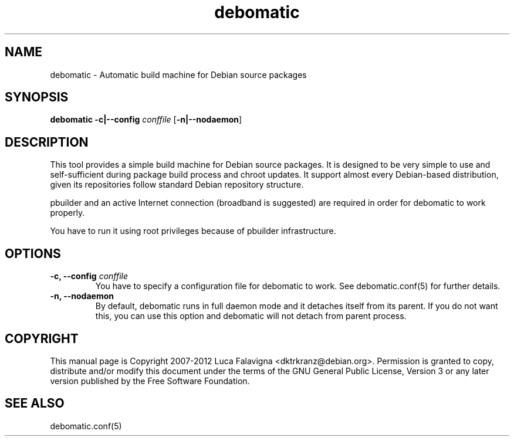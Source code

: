 .TH debomatic 1 2009-01-26 "debomatic"
.SH NAME
debomatic \- Automatic build machine for Debian source packages
.SH SYNOPSIS
.B debomatic \fB-c|--config\fR \fIconffile\fR [\fB\-n|--nodaemon\fR]
.SH DESCRIPTION
This tool provides a simple build machine for Debian source packages.
It is designed to be very simple to use and self-sufficient during 
package build process and chroot updates. It support almost every
Debian-based distribution, given its repositories follow standard
Debian repository structure.
.PP
pbuilder and an active Internet connection (broadband is suggested)
are required in order for debomatic to work properly.
.PP
You have to run it using root privileges because of pbuilder infrastructure.
.SH OPTIONS
.TP
.B -c, --config\fR \fIconffile\fR
You have to specify a configuration file for debomatic to work.
See debomatic.conf(5) for further details.
.TP
.B -n, --nodaemon
By default, debomatic runs in full daemon mode and it detaches itself
from its parent. If you do not want this, you can use this option and
debomatic will not detach from parent process.
.SH COPYRIGHT
This manual page is Copyright 2007-2012 Luca Falavigna <dktrkranz@debian.org>.
Permission is granted to copy, distribute and/or modify this document
under the terms of the GNU General Public License, Version 3 or any later
version published by the Free Software Foundation.
.SH SEE ALSO
debomatic.conf(5)
